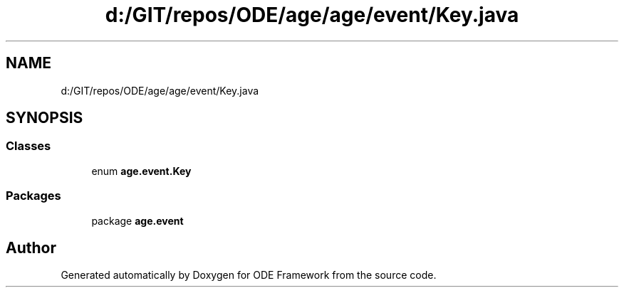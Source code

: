 .TH "d:/GIT/repos/ODE/age/age/event/Key.java" 3 "Version 1" "ODE Framework" \" -*- nroff -*-
.ad l
.nh
.SH NAME
d:/GIT/repos/ODE/age/age/event/Key.java
.SH SYNOPSIS
.br
.PP
.SS "Classes"

.in +1c
.ti -1c
.RI "enum \fBage\&.event\&.Key\fP"
.br
.in -1c
.SS "Packages"

.in +1c
.ti -1c
.RI "package \fBage\&.event\fP"
.br
.in -1c
.SH "Author"
.PP 
Generated automatically by Doxygen for ODE Framework from the source code\&.
